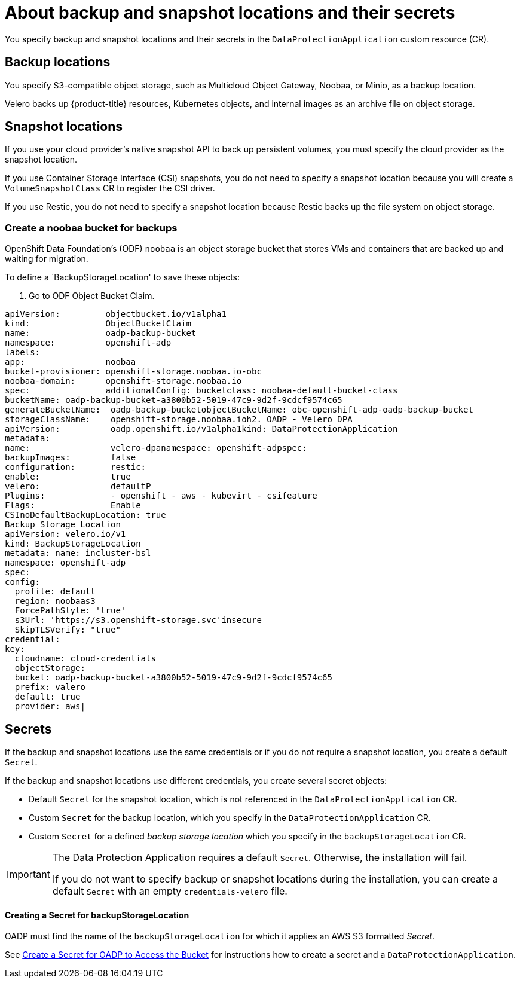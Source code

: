 // Module included in the following assemblies:
//
// * backup_and_restore/application_backup_and_restore/installing/installing-oadp-aws.adoc
// * backup_and_restore/application_backup_and_restore/installing/installing-oadp-azure.adoc
// * backup_and_restore/application_backup_and_restore/installing/installing-oadp-gcp.adoc
// * backup_and_restore/application_backup_and_restore/installing/installing-oadp-mcg.adoc
// * backup_and_restore/application_backup_and_restore/installing/installing-oadp-ocs.adoc

:_content-type: CONCEPT
[id="oadp-about-backup-snapshot-locations_{context}"]
= About backup and snapshot locations and their secrets

You specify backup and snapshot locations and their secrets in the `DataProtectionApplication` custom resource (CR).

[id="backup-locations_{context}"]
[discrete]
== Backup locations

You specify S3-compatible object storage, such as Multicloud Object Gateway, Noobaa, or Minio, as a backup location.

Velero backs up {product-title} resources, Kubernetes objects, and internal images as an archive file on object storage.

[id="snapshot-locations_{context}"]
[discrete]
== Snapshot locations

If you use your cloud provider's native snapshot API to back up persistent volumes, you must specify the cloud provider as the snapshot location.

If you use Container Storage Interface (CSI) snapshots, you do not need to specify a snapshot location because you will create a `VolumeSnapshotClass` CR to register the CSI driver.

If you use Restic, you do not need to specify a snapshot location because Restic backs up the file system on object storage.

[id="create-noobaa-bucket_{context}"]
[discrete]
=== Create a noobaa bucket for backups
OpenShift Data Foundation's (ODF) `noobaa` is an object storage bucket that stores VMs and containers that are backed up and waiting for migration.

To define a `BackupStorageLocation' to save these objects:

. Go to ODF Object Bucket Claim.

[source, terminal]
----
apiVersion:         objectbucket.io/v1alpha1
kind:               ObjectBucketClaim
name:               oadp-backup-bucket
namespace:          openshift-adp
labels:
app:                noobaa
bucket-provisioner: openshift-storage.noobaa.io-obc
noobaa-domain:      openshift-storage.noobaa.io
spec:               additionalConfig: bucketclass: noobaa-default-bucket-class
bucketName: oadp-backup-bucket-a3800b52-5019-47c9-9d2f-9cdcf9574c65
generateBucketName:  oadp-backup-bucketobjectBucketName: obc-openshift-adp-oadp-backup-bucket
storageClassName:    openshift-storage.noobaa.ioh2. OADP - Velero DPA
apiVersion:          oadp.openshift.io/v1alpha1kind: DataProtectionApplication
metadata:
name:                velero-dpanamespace: openshift-adpspec:
backupImages:        false
configuration:       restic:
enable:              true
velero:              defaultP
Plugins:             - openshift - aws - kubevirt - csifeature
Flags:               Enable
CSInoDefaultBackupLocation: true
Backup Storage Location
apiVersion: velero.io/v1
kind: BackupStorageLocation
metadata: name: incluster-bsl
namespace: openshift-adp
spec:
config:
  profile: default
  region: noobaas3
  ForcePathStyle: 'true'
  s3Url: 'https://s3.openshift-storage.svc'insecure
  SkipTLSVerify: "true"
credential:
key:
  cloudname: cloud-credentials
  objectStorage:
  bucket: oadp-backup-bucket-a3800b52-5019-47c9-9d2f-9cdcf9574c65
  prefix: valero
  default: true
  provider: aws|
----

[id="secrets_{context}"]
[discrete]
== Secrets

If the backup and snapshot locations use the same credentials or if you do not require a snapshot location, you create a default `Secret`.

If the backup and snapshot locations use different credentials, you create several secret objects:

* Default `Secret` for the snapshot location, which is not referenced in the `DataProtectionApplication` CR.
* Custom `Secret` for the backup location, which you specify in the `DataProtectionApplication` CR.
* Custom `Secret` for a defined _backup storage location_ which you specify in the `backupStorageLocation` CR.

[IMPORTANT]
====
The Data Protection Application requires a default `Secret`. Otherwise, the installation will fail.

If you do not want to specify backup or snapshot locations during the installation, you can create a default `Secret` with an empty `credentials-velero` file.
====

[id="create-secret_{context}"]
[discrete]
==== Creating a Secret for backupStorageLocation
OADP must find the name of the `backupStorageLocation` for which it applies an AWS S3 formatted _Secret_.

See link:https://cloud.redhat.com/blog/disaster-recovery-of-virtual-machines-within-openshift[Create a Secret for OADP to Access the Bucket] for instructions how to create a secret and a `DataProtectionApplication`.